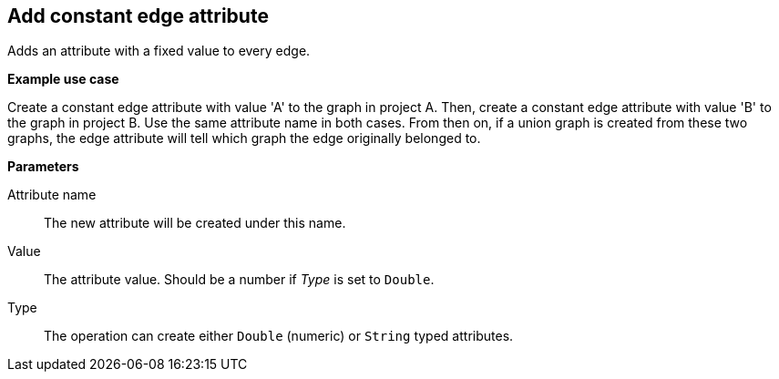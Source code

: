 ## Add constant edge attribute

Adds an attribute with a fixed value to every edge.

====
*Example use case*

Create a constant edge attribute with value 'A' to the graph in project A.
Then, create a constant edge attribute with value 'B' to the graph in project B. Use the same
attribute name in both cases. From then on, if a union graph is created from these two graphs,
the edge attribute will tell which graph the edge originally belonged to.

*Parameters*

[[name]] Attribute name::
The new attribute will be created under this name.

[[value]] Value::
The attribute value. Should be a number if _Type_ is set to `Double`.

[[type]] Type::
The operation can create either `Double` (numeric) or `String` typed attributes.
====
